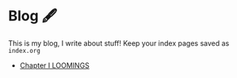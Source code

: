 * Blog 🖋

This is my blog, I write about stuff! Keep your index pages saved as =index.org=

- [[./chapter1][Chapter I LOOMINGS]]

